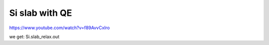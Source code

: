 Si slab with QE
===============

https://www.youtube.com/watch?v=f89AvvCxIro

we get: Si.slab_relax.out






